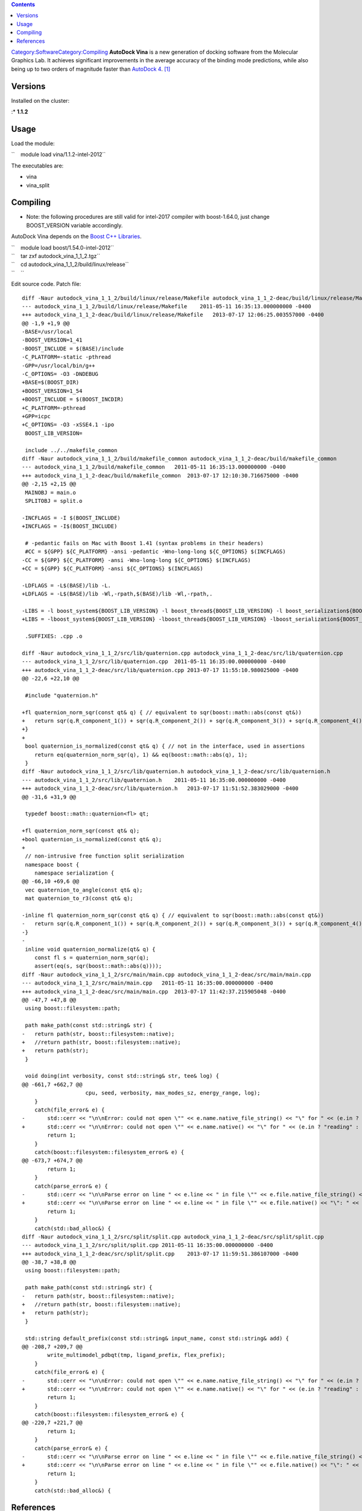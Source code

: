 .. contents::
   :depth: 3
..

`Category:Software </Category:Software>`__\ `Category:Compiling </Category:Compiling>`__
**AutoDock Vina** is a new generation of docking software from the
Molecular Graphics Lab. It achieves significant improvements in the
average accuracy of the binding mode predictions, while also being up to
two orders of magnitude faster than `AutoDock
4 </Software:Autodock>`__. [1]_

Versions
========

Installed on the cluster:

:\* **1.1.2**

Usage
=====

Load the module:

``    module load vina/1.1.2-intel-2012``

The executables are:

-  vina
-  vina_split

Compiling
=========

-  Note: the following procedures are still valid for intel-2017
   compiler with boost-1.64.0, just change BOOST_VERSION variable
   accordingly.

AutoDock Vina depends on the `Boost C++ Libraries </Software:Boost>`__.

| ``    module load boost/1.54.0-intel-2012``
| ``    tar zxf autodock_vina_1_1_2.tgz``
| ``    cd autodock_vina_1_1_2/build/linux/release``
| ``    ``

Edit source code. Patch file:

::

   diff -Naur autodock_vina_1_1_2/build/linux/release/Makefile autodock_vina_1_1_2-deac/build/linux/release/Makefile
   --- autodock_vina_1_1_2/build/linux/release/Makefile    2011-05-11 16:35:13.000000000 -0400
   +++ autodock_vina_1_1_2-deac/build/linux/release/Makefile   2013-07-17 12:06:25.003557000 -0400
   @@ -1,9 +1,9 @@
   -BASE=/usr/local
   -BOOST_VERSION=1_41
   -BOOST_INCLUDE = $(BASE)/include
   -C_PLATFORM=-static -pthread
   -GPP=/usr/local/bin/g++
   -C_OPTIONS= -O3 -DNDEBUG
   +BASE=$(BOOST_DIR)
   +BOOST_VERSION=1_54
   +BOOST_INCLUDE = $(BOOST_INCDIR)
   +C_PLATFORM=-pthread
   +GPP=icpc
   +C_OPTIONS= -O3 -xSSE4.1 -ipo
    BOOST_LIB_VERSION=

    include ../../makefile_common
   diff -Naur autodock_vina_1_1_2/build/makefile_common autodock_vina_1_1_2-deac/build/makefile_common
   --- autodock_vina_1_1_2/build/makefile_common   2011-05-11 16:35:13.000000000 -0400
   +++ autodock_vina_1_1_2-deac/build/makefile_common  2013-07-17 12:10:30.716675000 -0400
   @@ -2,15 +2,15 @@
    MAINOBJ = main.o
    SPLITOBJ = split.o

   -INCFLAGS = -I $(BOOST_INCLUDE)
   +INCFLAGS = -I$(BOOST_INCLUDE)

    # -pedantic fails on Mac with Boost 1.41 (syntax problems in their headers)
    #CC = ${GPP} ${C_PLATFORM} -ansi -pedantic -Wno-long-long ${C_OPTIONS} $(INCFLAGS)
   -CC = ${GPP} ${C_PLATFORM} -ansi -Wno-long-long ${C_OPTIONS} $(INCFLAGS)
   +CC = ${GPP} ${C_PLATFORM} -ansi ${C_OPTIONS} $(INCFLAGS)

   -LDFLAGS = -L$(BASE)/lib -L.
   +LDFLAGS = -L$(BASE)/lib -Wl,-rpath,$(BASE)/lib -Wl,-rpath,.

   -LIBS = -l boost_system${BOOST_LIB_VERSION} -l boost_thread${BOOST_LIB_VERSION} -l boost_serialization${BOOST_LIB_VERSION} -l boost_filesystem${BOOST_LIB_VERSION} -l boost_program_options${BOOST_LIB_VERSION}#-l pthread
   +LIBS = -lboost_system${BOOST_LIB_VERSION} -lboost_thread${BOOST_LIB_VERSION} -lboost_serialization${BOOST_LIB_VERSION} -lboost_filesystem${BOOST_LIB_VERSION} -lboost_program_options${BOOST_LIB_VERSION}#-l pthread

    .SUFFIXES: .cpp .o

   diff -Naur autodock_vina_1_1_2/src/lib/quaternion.cpp autodock_vina_1_1_2-deac/src/lib/quaternion.cpp
   --- autodock_vina_1_1_2/src/lib/quaternion.cpp  2011-05-11 16:35:00.000000000 -0400
   +++ autodock_vina_1_1_2-deac/src/lib/quaternion.cpp 2013-07-17 11:55:10.980025000 -0400
   @@ -22,6 +22,10 @@

    #include "quaternion.h"

   +fl quaternion_norm_sqr(const qt& q) { // equivalent to sqr(boost::math::abs(const qt&))
   +   return sqr(q.R_component_1()) + sqr(q.R_component_2()) + sqr(q.R_component_3()) + sqr(q.R_component_4());
   +}
   +
    bool quaternion_is_normalized(const qt& q) { // not in the interface, used in assertions
       return eq(quaternion_norm_sqr(q), 1) && eq(boost::math::abs(q), 1);
    }
   diff -Naur autodock_vina_1_1_2/src/lib/quaternion.h autodock_vina_1_1_2-deac/src/lib/quaternion.h
   --- autodock_vina_1_1_2/src/lib/quaternion.h    2011-05-11 16:35:00.000000000 -0400
   +++ autodock_vina_1_1_2-deac/src/lib/quaternion.h   2013-07-17 11:51:52.383029000 -0400
   @@ -31,6 +31,9 @@

    typedef boost::math::quaternion<fl> qt;

   +fl quaternion_norm_sqr(const qt& q);
   +bool quaternion_is_normalized(const qt& q);
   +
    // non-intrusive free function split serialization
    namespace boost {
       namespace serialization {
   @@ -66,10 +69,6 @@
    vec quaternion_to_angle(const qt& q);
    mat quaternion_to_r3(const qt& q);

   -inline fl quaternion_norm_sqr(const qt& q) { // equivalent to sqr(boost::math::abs(const qt&))
   -   return sqr(q.R_component_1()) + sqr(q.R_component_2()) + sqr(q.R_component_3()) + sqr(q.R_component_4());
   -}
   -
    inline void quaternion_normalize(qt& q) {
       const fl s = quaternion_norm_sqr(q);
       assert(eq(s, sqr(boost::math::abs(q))));
   diff -Naur autodock_vina_1_1_2/src/main/main.cpp autodock_vina_1_1_2-deac/src/main/main.cpp
   --- autodock_vina_1_1_2/src/main/main.cpp   2011-05-11 16:35:00.000000000 -0400
   +++ autodock_vina_1_1_2-deac/src/main/main.cpp  2013-07-17 11:42:37.215905048 -0400
   @@ -47,7 +47,8 @@
    using boost::filesystem::path;

    path make_path(const std::string& str) {
   -   return path(str, boost::filesystem::native);
   +   //return path(str, boost::filesystem::native);
   +   return path(str);
    }

    void doing(int verbosity, const std::string& str, tee& log) {
   @@ -661,7 +662,7 @@
                       cpu, seed, verbosity, max_modes_sz, energy_range, log);
       }
       catch(file_error& e) {
   -       std::cerr << "\n\nError: could not open \"" << e.name.native_file_string() << "\" for " << (e.in ? "reading" : "writing") << ".\n";
   +       std::cerr << "\n\nError: could not open \"" << e.name.native() << "\" for " << (e.in ? "reading" : "writing") << ".\n";
           return 1;
       }
       catch(boost::filesystem::filesystem_error& e) {
   @@ -673,7 +674,7 @@
           return 1;
       }
       catch(parse_error& e) {
   -       std::cerr << "\n\nParse error on line " << e.line << " in file \"" << e.file.native_file_string() << "\": " << e.reason << '\n';
   +       std::cerr << "\n\nParse error on line " << e.line << " in file \"" << e.file.native() << "\": " << e.reason << '\n';
           return 1;
       }
       catch(std::bad_alloc&) {
   diff -Naur autodock_vina_1_1_2/src/split/split.cpp autodock_vina_1_1_2-deac/src/split/split.cpp
   --- autodock_vina_1_1_2/src/split/split.cpp 2011-05-11 16:35:00.000000000 -0400
   +++ autodock_vina_1_1_2-deac/src/split/split.cpp    2013-07-17 11:59:51.386107000 -0400
   @@ -38,7 +38,8 @@
    using boost::filesystem::path;

    path make_path(const std::string& str) {
   -   return path(str, boost::filesystem::native);
   +   //return path(str, boost::filesystem::native);
   +   return path(str);
    }

    std::string default_prefix(const std::string& input_name, const std::string& add) {
   @@ -208,7 +209,7 @@
           write_multimodel_pdbqt(tmp, ligand_prefix, flex_prefix);
       }
       catch(file_error& e) {
   -       std::cerr << "\n\nError: could not open \"" << e.name.native_file_string() << "\" for " << (e.in ? "reading" : "writing") << ".\n";
   +       std::cerr << "\n\nError: could not open \"" << e.name.native() << "\" for " << (e.in ? "reading" : "writing") << ".\n";
           return 1;
       }
       catch(boost::filesystem::filesystem_error& e) {
   @@ -220,7 +221,7 @@
           return 1;
       }
       catch(parse_error& e) {
   -       std::cerr << "\n\nParse error on line " << e.line << " in file \"" << e.file.native_file_string() << "\": " << e.reason << '\n';
   +       std::cerr << "\n\nParse error on line " << e.line << " in file \"" << e.file.native() << "\": " << e.reason << '\n';
           return 1;
       }
       catch(std::bad_alloc&) {

References
==========

.. raw:: html

   <references/>

.. [1]
   `AutoDock Vina Web Site <http://vina.scripps.edu/>`__
